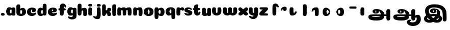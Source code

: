 SplineFontDB: 3.0
FontName: Coiny-Regular
FullName: Coiny
FamilyName: Coiny Regular
Weight: Regular
Copyright: Copyright (c) 2015, Marcelo Magalhaes
Version: 1.0
ItalicAngle: 0
UnderlinePosition: -100
UnderlineWidth: 50
Ascent: 760
Descent: 240
InvalidEm: 0
UFOAscent: 760
UFODescent: -240
LayerCount: 2
Layer: 0 0 "Back" 1
Layer: 1 0 "Fore" 0
PreferredKerning: 4
FSType: 0
OS2Version: 0
OS2_WeightWidthSlopeOnly: 0
OS2_UseTypoMetrics: 0
CreationTime: 1439303423
ModificationTime: 1439582703
PfmFamily: 16
TTFWeight: 400
TTFWidth: 5
LineGap: 90
VLineGap: 0
Panose: 2 0 5 3 0 0 0 0 0 0
OS2TypoAscent: 760
OS2TypoAOffset: 0
OS2TypoDescent: -240
OS2TypoDOffset: 0
OS2TypoLinegap: 90
OS2WinAscent: 765
OS2WinAOffset: 0
OS2WinDescent: 240
OS2WinDOffset: 0
HheadAscent: 765
HheadAOffset: 0
HheadDescent: -240
HheadDOffset: 0
OS2SubXSize: 650
OS2SubYSize: 700
OS2SubXOff: 0
OS2SubYOff: 140
OS2SupXSize: 650
OS2SupYSize: 700
OS2SupXOff: 0
OS2SupYOff: 480
OS2StrikeYSize: 49
OS2StrikeYPos: 258
OS2CapHeight: 0
OS2XHeight: 515
OS2Vendor: 'PfEd'
OS2CodePages: 00000001.00000000
OS2UnicodeRanges: 00000005.00000000.00000000.00000000
MarkAttachClasses: 1
DEI: 91125
LangName: 1033 "Copyright (c) 2015, Marcelo Magalhaes" "" "" "FontForge : Coiny : 10-8-2015" "" "Version 001.000"
Encoding: Original
UnicodeInterp: none
NameList: AGL For New Fonts
DisplaySize: -96
AntiAlias: 1
FitToEm: 1
WinInfo: 0 13 5
BeginPrivate: 5
BlueValues 14 [-4 0 515 515]
OtherBlues 11 [-240 -240]
StemSnapH 36 [79 117 122 134 147 162 170 178 711]
StemSnapV 35 [90 95 102 213 217 224 236 243 258]
BlueShift 1 0
EndPrivate
Grid
-1000 -6 m 0
 2000 -6 l 1024
-1000 -222 m 0
 2000 -222 l 1024
-1000 -118 m 0
 2000 -118 l 1024
578.999982744 1260 m 0
 578.999982744 -740 l 1024
-1000 342 m 0
 2000 342 l 1024
-1000 610.916625977 m 0
 2000 610.916625977 l 1024
  Named: "caps"
-1000 408.857818604 m 0
 2000 408.857818604 l 1024
  Named: "x"
EndSplineSet
BeginChars: 41 41

StartChar: space
Encoding: 0 32 0
GlifName: space
Width: 300
VWidth: 0
GlyphClass: 2
Flags: W
LayerCount: 2
Back
Fore
EndChar

StartChar: uni0B85
Encoding: 1 2949 1
GlifName: uni0B_85
Width: 1314
VWidth: 0
Flags: HW
HStem: -239 184.5<317.39 659.141> -234.131 569.62<1034.79 1164.46> 0 82<301.671 1014> 115.781 54.3457<461.63 510.192> 273.681 74.3193<467.324 505.788> 292 17.0498<441.109 598.701>
VStem: 329.332 126.989<172.286 286> 514.803 126.941<172.133 263.643> 728.514 182.64<-72 148.078> 1005.72 189.555<-200.425 0 81 306.652> 1005.72 8.27637<0 81>
LayerCount: 2
Back
SplineSet
1167 -262 m 1
 1026 -262 l 1
 1026 -90 l 1
 836 -90 l 1
 801.333007812 -148.666992188 750.5 -195 683.5 -229 c 128
 616.5 -263 537.666992188 -280 447 -280 c 0
 390.333007812 -280 340.166992188 -272.666992188 296.5 -258 c 128
 252.833007812 -243.333007812 219.166992188 -222.833007812 195.5 -196.5 c 128
 171.833007812 -170.166992188 160 -140.666992188 160 -108 c 0
 160 -68.6669921875 173.666992188 -37.5 201 -14.5 c 128
 228.333007812 8.5 269 20 323 20 c 2
 729 20 l 1
 733.666992188 39.3330078125 736 62 736 88 c 0
 736 144.666992188 721.5 190.5 692.5 225.5 c 128
 663.5 260.5 625.333007812 278.666992188 578 280 c 1
 600.666992188 257.333007812 612 228.666992188 612 194 c 0
 611.333007812 154 597.5 120.833007812 570.5 94.5 c 128
 543.5 68.1669921875 509.666992188 55 469 55 c 0
 425 55 388.666992188 68.3330078125 360 95 c 128
 331.333007812 121.666992188 317 155.333007812 317 196 c 0
 317 234 328 268.166992188 350 298.5 c 128
 372 328.833007812 402.5 352.5 441.5 369.5 c 128
 480.5 386.5 524.333007812 395 573 395 c 0
 631.666992188 395 684.666992188 381.666992188 732 355 c 128
 779.333007812 328.333007812 816.333007812 291.666992188 843 245 c 128
 869.666992188 198.333007812 883 146 883 88 c 0
 883 64.6669921875 881 42 877 20 c 1
 1026 20 l 1
 1026 377 l 1
 1167 377 l 1
 1167 -262 l 1
494.5 166 m 128
 501.5 173.333007812 505 182.333007812 505 193 c 256
 505 203.666992188 501.5 212.333007812 494.5 219 c 128
 487.5 225.666992188 478.666992188 229 468 229 c 0
 456.666992188 229 447.166992188 225.666992188 439.5 219 c 128
 431.833007812 212.333007812 428 203.666992188 428 193 c 0
 428 181.666992188 431.666992188 172.5 439 165.5 c 128
 446.333007812 158.5 455.666992188 155 467 155 c 256
 478.333007812 155 487.5 158.666992188 494.5 166 c 128
671 -90 m 1
 331 -90 l 2
 309.666992188 -90 299 -97.3330078125 299 -112 c 0
 299 -126 312.166992188 -138 338.5 -148 c 128
 364.833007812 -158 401 -163 447 -163 c 0
 546.333007812 -163 621 -138.666992188 671 -90 c 1
EndSplineSet
Fore
SplineSet
121.6171875 -58 m 260x8ba0
 121.6171875 46 202 82 331 82 c 4
 414.020957735 82 953.83488004 81.1947091261 1014 81 c 261
 1014 0 l 261
 298 0 l 260
 298 -32 317 -54.5 512 -54.5 c 260
 694.120117188 -54.5 728.513671875 2 728.513671875 68 c 260
 728.513671875 200 621.513671875 292 528 292 c 4xa7a0
 511.513671875 292 456.353515625 286 456.353515625 220 c 4
 328.75390625 220 l 4
 328.75390625 303.7578125 400 348 511 348 c 4
 703 348 911.153320312 239 911.153320312 50.25 c 260
 911.153320312 -146 824.335840278 -239 519 -239 c 260
 231 -239 121.6171875 -179.900390625 121.6171875 -58 c 260x8ba0
1195.27832031 -103.431640625 m 260x43c0
 1195.27832031 -200.333984375 1162.05371094 -234.130859375 1099.66210938 -234.130859375 c 260
 1037.27148438 -234.130859375 1005.72363281 -206.130859375 1005.72363281 -110.081054688 c 260
 1005.72363281 -16.7177734375 1003.78710938 157.813476562 1003.78710938 231.185546875 c 260
 1003.78710938 306.670898438 1045.69238281 335.489257812 1099.66210938 335.489257812 c 260
 1154.30957031 335.489257812 1195 323.473632812 1195 239 c 260
 1195 161.741210938 1195.27832031 3.5947265625 1195.27832031 -103.431640625 c 260x43c0
514.802734375 220 m 260
 514.802734375 245.184570312 506 273.680664062 486.486328125 273.680664062 c 260
 467.32397486 273.680664062 456.321289062 244.837890625 456.321289062 220 c 260
 456.321289062 195.192382812 465.96875 170.126953125 486.240234375 170.126953125 c 260x1b80
 506.619140625 170.126953125 514.802734375 194.852539062 514.802734375 220 c 260
486 115.78125 m 260
 399.284179688 115.78125 329.33203125 152.942382812 329.33203125 220 c 260
 329.33203125 275.250976562 396.215820312 309.049804688 486.001953125 309.049804688 c 260x1780
 575.888671875 309.049804688 641.744140625 275.250976562 641.744140625 220 c 260
 641.744140625 152.942382812 572.809570312 115.78125 486 115.78125 c 260
EndSplineSet
EndChar

StartChar: uni0B86
Encoding: 2 2950 2
GlifName: uni0B_86
Width: 1400
VWidth: 0
Flags: HW
HStem: -541 181<874.713 1085.52> -264 67<837.689 889.122> -239 184.5<215.39 557.141> -234.131 569.62<932.793 1062.46> -69.7568 133.757<1120.98 1260> 0 82<199.671 912> 115.781 54.3457<359.63 408.192> 273.681 74.3193<365.324 403.788> 292 17.0498<339.109 496.701>
VStem: 227.332 126.989<172.286 286> 412.803 126.941<172.133 263.643> 626.514 182.64<-72 148.078> 688 149<-396.5 -267.574> 903.724 8.27637<0 81> 903.724 189.555<-200.425 0 81 306.652> 1015.54 76.2334<-134.43 -79.5086> 1168.78 201.216<-265.789 -72.6312>
LayerCount: 2
Back
SplineSet
1193 0.599609375 m 128
 1219.40039062 -25.7998046875 1232.59960938 -60.8662109375 1232.59960938 -104.599609375 c 0
 1232.59960938 -151.533203125 1218.73339844 -193.666015625 1191 -231 c 128
 1163.26660156 -268.333984375 1124.86621094 -297.533203125 1075.79980469 -318.599609375 c 128
 1026.73339844 -339.666015625 971.533203125 -350.200195312 910.200195312 -350.200195312 c 0
 869.133789062 -350.200195312 833.133789062 -344.733398438 802.200195312 -333.799804688 c 128
 771.266601562 -322.866210938 747.532721291 -307.666424858 731 -288.200195312 c 128
 714.466796875 -268.733398438 706.200195312 -246.733398438 706.200195312 -222.200195312 c 0
 706.200195312 -190.200195312 717.799804688 -164.200195312 741 -144.200195312 c 128
 764.200195312 -124.200195312 796.06640625 -114.200195312 836.599609375 -114.200195312 c 2
 853.400390625 -114.200195312 l 1
 853.400390625 -187 l 1
 836.599609375 -187 l 2
 824.866210938 -187 815.134205305 -190.334467298 807.400390625 -197 c 128
 799.666015625 -203.666015625 795.799804688 -212.06640625 795.799804688 -222.200195312 c 0
 795.799804688 -236.599609375 806.733599344 -248.732953187 828.599609375 -258.599609375 c 128
 850.466796875 -268.466796875 877.666015625 -273.400390625 910.200195312 -273.400390625 c 0
 953.400390625 -273.400390625 992.199701868 -266.199016525 1026.59960938 -251.799804688 c 128
 1061 -237.400390625 1087.79933593 -217.400039055 1107 -191.799804688 c 128
 1126.20019531 -166.200195313 1135.79980469 -137.133789062 1135.79980469 -104.599609375 c 0
 1135.79980469 -85.400390625 1130.60067557 -69.3995243711 1120.20019531 -56.599609375 c 128
 1109.79980469 -43.7998046875 1095.79980469 -37.400390625 1078.20019531 -37.400390625 c 0
 1059 -37.400390625 1043.00048818 -43.6665141728 1030.20019531 -56.2001953125 c 128
 1017.40039062 -68.7333984375 1011 -83.7998046875 1011 -101.400390625 c 2
 1011 -149.400390625 l 1
 918.200195312 -149.400390625 l 1
 918.200195312 -7.7998046875 l 1
 763.799804688 -7.7998046875 l 1
 738.200195312 -56.8662109375 698.999600188 -95.1330204847 646.200195312 -122.599609375 c 128
 593.400390625 -150.06640625 530.733398438 -163.799804688 458.200195312 -163.799804688 c 0
 412.866210938 -163.799804688 372.200195312 -157.93359375 336.200195312 -146.200195312 c 128
 300.200195312 -134.466796875 272.066894495 -118.333502481 251.799804688 -97.7998046875 c 128
 231.533203125 -77.2666015625 221.400390625 -53.93359375 221.400390625 -27.7998046875 c 0
 221.400390625 1 231.665922694 23.6661310385 252.200195312 40.2001953125 c 128
 272.733398438 56.7333984375 304.866210938 65 348.599609375 65 c 2
 691 65 l 1
 696.333984375 87.93359375 699 109.799804688 699 130.599609375 c 0
 699 180.733398438 685.665533306 221.399978393 659 252.599609375 c 128
 632.333984375 283.799804688 596.599609375 299.400390625 551.799804688 299.400390625 c 1
 538.200195312 298.599609375 l 1
 552.599609375 289.533203125 563.93359375 278.06640625 572.200195312 264.200195312 c 128
 580.466796875 250.333984375 584.599609375 234.599609375 584.599609375 217 c 0
 584.599609375 183.93359375 573.666015625 156.866210938 551.799804688 135.799804688 c 128
 529.93359375 114.733398438 501.93359375 104.200195312 467.799804688 104.200195312 c 0
 433.133789062 104.200195312 404.600548489 114.60062071 382.200195312 135.400390625 c 128
 359.799804688 156.200195312 348.599609375 182.599609375 348.599609375 214.599609375 c 0
 348.599609375 245.533203125 357.266410392 273.266736628 374.599609375 297.799804688 c 128
 391.93359375 322.333984375 416.06604173 341.534016289 447 355.400390625 c 128
 477.93359375 369.266601562 512.866210938 376.200195312 551.799804688 376.200195312 c 0
 599.266601562 376.200195312 641.533625324 365.533936686 678.599609375 344.200195312 c 128
 715.666015625 322.866210938 744.600769806 293.533849657 765.400390625 256.200195312 c 128
 786.200195312 218.866210938 796.599609375 177 796.599609375 130.599609375 c 0
 796.599609375 109.266601562 794.466796875 87.400390625 790.200195312 65 c 1
 918.200195312 65 l 1
 918.200195312 361.799804688 l 1
 1011 361.799804688 l 1
 1011 20.2001953125 l 1
 1034.46679688 33.533203125 1060.33398438 40.2001953125 1088.59960938 40.2001953125 c 0
 1131.79980469 40.2001953125 1166.59912109 26.9995117052 1193 0.599609375 c 128
492.200195312 188.599609375 m 128
 498.866210938 195.266601562 502.200195312 203.93359375 502.200195312 214.599609375 c 0
 502.200195312 224.733398438 498.867167175 233.000996072 492.200195312 239.400390625 c 128
 485.533203125 245.799804688 477.133789062 249 467 249 c 0
 456.333984375 249 447.532716423 245.800331976 440.599609375 239.400390625 c 128
 433.666015625 233 430.200195312 224.733398438 430.200195312 214.599609375 c 256
 430.200195312 204.466796875 433.533710595 195.934081672 440.200195312 189 c 128
 446.866210938 182.06640625 455.533203125 178.599609375 466.200195312 178.599609375 c 256
 476.866210938 178.599609375 485.534179688 181.932617188 492.200195312 188.599609375 c 128
573.799804688 -66.2001953125 m 128
 607.133789062 -52.333984375 633.93359375 -32.8662109375 654.200195312 -7.7998046875 c 1
 344.599609375 -7.7998046875 l 2
 327 -7.7998046875 318.200195312 -14.466796875 318.200195312 -27.7998046875 c 0
 318.200195312 -44.333984375 331.134150865 -58.333168204 357 -69.7998046875 c 128
 382.866210938 -81.2666015625 416.599609375 -87 458.200195312 -87 c 0
 501.93359375 -87 540.466652818 -80.0660599459 573.799804688 -66.2001953125 c 128
EndSplineSet
Fore
SplineSet
1060 -316 m 0xc86980
 1130.89971249 -288.554950005 1168.78417969 -238 1168.78417969 -125 c 0
 1168.78417969 -93 1162 -69.7568359375 1135.34082031 -69.7568359375 c 256
 1110 -69.7568359375 1092.76953125 -87 1092.76953125 -125.4296875 c 257
 1016.53613281 -126.173828125 l 257
 1016.53613281 -75.4951171875 1026.97363281 -18.9052734375 1075.91015625 15.2353515625 c 256
 1127.60449219 51.2998046875 1164.73925781 64 1231 64 c 256
 1289 64 1370 12 1370 -168 c 256
 1370 -372 1212 -516 990 -516 c 256
 818 -516 688 -442 688 -315 c 0
 688 -236 754 -197 818 -197 c 0
 873 -197 905.288085938 -214 905.288085938 -237 c 0
 905.288085938 -261 888 -264 875 -264 c 0
 848 -264 837 -275 837 -292 c 0
 837 -316.501675551 890.834399822 -334.309250339 953.999997814 -334.309250339 c 3
 988.99164253 -334.309250339 1026.84683811 -328.833482024 1060 -316 c 0xc86980
EndSplineSet
Refer: 1 2949 N 1 0 0 1 -102 0 2
EndChar

StartChar: uni0B87
Encoding: 3 2951 3
GlifName: uni0B_87
Width: 1347
VWidth: 0
Flags: HW
LayerCount: 2
Back
SplineSet
1232.49121094 -169.30078125 m 260x43c0
 1232.49121094 -266.203125 1199.26660156 -300 1136.875 -300 c 260
 1074.484375 -300 1042.93652344 -272 1042.93652344 -175.950195312 c 260
 1042.93652344 -82.5869140625 1041 -11.67578125 1041 61.6962890625 c 260
 1041 137.181640625 1082.90527344 166 1136.875 166 c 260
 1191.52246094 166 1232.21289062 153.984375 1232.21289062 69.5107421875 c 260
 1232.21289062 -7.748046875 1232.49121094 -62.2744140625 1232.49121094 -169.30078125 c 260x43c0
605.672851562 220.28515625 m 260
 605.672851562 241.692382812 598.190429688 265.9140625 581.603515625 265.9140625 c 260
 565.315429688 265.9140625 555.962890625 241.397460938 555.962890625 220.28515625 c 260
 555.962890625 199.19921875 564.1640625 177.893554688 581.39453125 177.893554688 c 260x1b80
 598.716796875 177.893554688 605.672851562 198.91015625 605.672851562 220.28515625 c 260
581.255859375 115.78125 m 260
 494.540039062 115.78125 424.587890625 152.942382812 424.587890625 220 c 260
 424.587890625 275.250976562 491.471679688 309.049804688 581.2578125 309.049804688 c 260x1780
 671.14453125 309.049804688 737 275.250976562 737 220 c 260
 737 152.942382812 668.065429688 115.78125 581.255859375 115.78125 c 260
757.255859375 -363 m 4
 451.512542816 -363 155.013264789 -11.8408225294 177 252 c 4
 192 432 326 558 648 558 c 4
 900 558 1039.99965001 482.142252854 1134 381 c 4
 1235.83691406 271.42578125 1232 60 1232 60 c 5
 1041 60 l 5
 1041 270 933 397.857421875 612 397.857421875 c 4
 453.96875 397.857421875 366 342 362 234 c 4
 357.035475138 99.9578287162 518.017779219 -120.56888976 656 -204 c 4
 742 -256 831 -222 843 -162 c 4
 862.055586704 -66.7220664824 701 -34 580.255859375 -34 c 4
 454 -34 279 -68 279 -150 c 4
 279 -201 405.974389106 -273.302617853 522 -192 c 4
 659 -96 768 56 776 166 c 260
 782.092998445 249.778728625 734 292 665 292 c 4xa7a0
 605 292 551.609375 286 551.609375 220 c 4
 424.009765625 220 l 4
 424.009765625 303.7578125 495.255859375 348 606.255859375 348 c 4
 798.255859375 348 917 262 917 126 c 260
 917 -30 709.757139902 -363 399 -363 c 4
 159 -363 96.9814453125 -208.651367188 134 -105 c 4
 179 21 386.000001295 72.5613606786 579 72.78125 c 4
 771 73 968.22265625 24.9658203125 1000 -105 c 4
 1044.74414062 -288 888 -363 757.255859375 -363 c 4
EndSplineSet
Fore
SplineSet
1232.21289062 57 m 0
 1232.21289062 -31 1232.49121094 -62.2744140625 1232.49121094 -169.30078125 c 256x43c0
 1232.49121094 -266.203125 1199.26660156 -300 1136.875 -300 c 256
 1074.484375 -300 1042.93652344 -272 1042.93652344 -175.950195312 c 256
 1042.93652344 -82.5869140625 1041 -13.3720703125 1041 60 c 256
 1041 270 933 397.857421875 612 397.857421875 c 0
 453.96875 397.857421875 362 342 362 234 c 0
 362 92 518.017779219 -120.56888976 656 -204 c 0
 683.99464972 -220.926997505 713.684703254 -227.526879263 740.99999793 -227.526879263 c 3
 797.597713976 -227.526879263 844 -194.270453676 844 -153 c 0
 844 -66 701 -34 580.255859375 -34 c 0
 454 -34 279 -68 279 -150 c 0
 279 -184.246264023 336.25351846 -228.596398764 408.999997162 -228.596398764 c 3
 444.588559366 -228.596398764 483.885049971 -218.708286152 522 -192 c 0
 659 -96 776 66 776 178 c 256
 776 255 734 292 665 292 c 0xa7a0
 605 292 551.609375 286 551.609375 220 c 0
 424.009765625 220 l 0
 424.009765625 303.7578125 495.255859375 348 606.255859375 348 c 0
 798.255859375 348 917 262 917 126 c 256
 917 -30 709.757139902 -363 399 -363 c 0
 201.016776888 -363 124.087400192 -257.96426378 124.087400192 -163.000002486 c 3
 124.087400192 -142.846314126 127.519165196 -123.146234872 134 -105 c 0
 179 21 385.999876032 72.78125 579 72.78125 c 0
 772 72.78125 968.22265625 24.9658203125 1000 -105 c 0
 1005.43833705 -127.242368871 1007.79389233 -147.889286068 1007.79389233 -167.000003698 c 3
 1007.79389233 -305.123497343 872.108965008 -363 757.255859375 -363 c 0
 467 -363 177 -41.7548828125 177 223 c 0
 177 428 326 558 648 558 c 0
 1062 558 1232.21289062 358 1232.21289062 57 c 0
605.672851562 220.28515625 m 256
 605.672851562 241.692382812 598.190429688 265.9140625 581.603515625 265.9140625 c 256
 565.315429688 265.9140625 555.962890625 241.397460938 555.962890625 220.28515625 c 256
 555.962890625 199.19921875 564.1640625 177.893554688 581.39453125 177.893554688 c 256x1b80
 598.716796875 177.893554688 605.672851562 198.91015625 605.672851562 220.28515625 c 256
581.255859375 115.78125 m 256
 494.540039062 115.78125 424.587890625 152.942382812 424.587890625 220 c 256
 424.587890625 275.250976562 491.471679688 309.049804688 581.2578125 309.049804688 c 256x1780
 671.14453125 309.049804688 737 275.250976562 737 220 c 256
 737 152.942382812 668.065429688 115.78125 581.255859375 115.78125 c 256
EndSplineSet
EndChar

StartChar: period
Encoding: 4 46 4
GlifName: period
Width: 275
VWidth: 0
Flags: HW
LayerCount: 2
Back
Fore
SplineSet
40.8349609375 60.1591796875 m 260xc0
 40.8349609375 10.4306640625 86.775390625 -6 135 -6 c 260
 192.237304688 -6 230 7.8671875 230 60.1591796875 c 260
 230 105.043945312 197.739257812 126.159179688 135 126.159179688 c 260
 73.1142578125 126.159179688 40.8349609375 97.673828125 40.8349609375 60.1591796875 c 260xc0
EndSplineSet
EndChar

StartChar: a
Encoding: 5 97 5
GlifName: a
Width: 509
VWidth: 0
GlyphClass: 2
Flags: W
HStem: -3.30566 107.383<142.615 290.904>
VStem: 27.586 188.501<119.563 285.758> 291.921 189.078<18.2115 374.991> 323.287 81.5996<123.044 283.751>
LayerCount: 2
Back
Fore
Refer: 38 137 S 1 0 0 1 -49.4697 -3 2
Refer: 31 305 S 1 0 0 1 209.73 -3 2
PickledDataWithLists: "(dp1
S'com.fontlab.hintData'
p2
(dp3
S'vhints'
p4
(lp5
(dp6
S'position'
p7
I30
sS'width'
p8
I236
sa(dp9
g7
I383
sg8
I236
sa(dp10
g7
I400
sg8
I102
sasS'hhints'
p11
(lp12
(dp13
g7
I-4
sg8
I134
sa(dp14
g7
I380
sg8
I135
sass."
EndChar

StartChar: b
Encoding: 6 98 6
GlifName: b
Width: 526
VWidth: 0
GlyphClass: 2
Flags: W
HStem: -0.397461 107.2<225.958 293.88> 307.147 107.654<253.459 388.697>
VStem: 30.8457 189.564<114.583 301.133 372.358 559.522> 313.5 188.5<122.557 288.442>
LayerCount: 2
Back
Fore
SplineSet
220.41015625 136.545898438 m 5
 229.703125 118.787109375 243.897460938 106.802734375 263.900390625 106.802734375 c 4
 297.557617188 106.802734375 313.5 158.317382812 313.5 204.40234375 c 4
 313.5 253.857421875 294.799804688 307.147460938 263.252929688 307.147460938 c 4
 243.720703125 307.147460938 229.577148438 294.036132812 220.26953125 274.923828125 c 5
 220.26953125 247.602539062 220.41015625 186.802734375 220.41015625 136.545898438 c 5
219.4921875 372.358398438 m 5
 254.081054688 398.040039062 296.380859375 414.801757812 343.393554688 414.801757812 c 5
 434 414.801757812 502 335.603515625 502 204.40234375 c 4
 502 74.443359375 392.400390625 -0.3974609375 244.400390625 -0.3974609375 c 4
 117.200195312 -0.3974609375 30.845703125 57.5166015625 30.845703125 166.001953125 c 4
 30.845703125 262.053710938 28.9091796875 408.6328125 28.9091796875 484.118164062 c 4
 28.9091796875 559.603515625 70.1376953125 588.421875 124.784179688 588.421875 c 4
 179.883789062 588.421875 211.194335938 576.262695312 216.122070312 491.932617188 c 4
 217.827148438 462.741210938 218.865234375 420.013671875 219.4921875 372.358398438 c 5
EndSplineSet
PickledDataWithLists: "(dp1
S'com.fontlab.hintData'
p2
(dp3
S'vhints'
p4
(lp5
(dp6
S'position'
p7
I42
sS'width'
p8
I217
sa(dp9
g7
I154
sg8
I102
sa(dp10
g7
I390
sg8
I236
sasS'hhints'
p11
(lp12
(dp13
g7
I-4
sg8
I134
sa(dp14
g7
I0
sg8
I711
sa(dp15
g7
I380
sg8
I135
sass."
EndChar

StartChar: c
Encoding: 7 99 7
GlifName: c
Width: 495
VWidth: 0
GlyphClass: 2
Flags: W
HStem: -0.306641 136.183<241.987 371.232> 321.246 93.8301<233.938 282.849>
VStem: 24.5156 188.901<163.559 298.856>
LayerCount: 2
Back
Fore
SplineSet
270.599609375 241.35546875 m 260
 270.599609375 263.755859375 283.889648438 283.158203125 283.889648438 296.412109375 c 260
 283.889648438 311.276367188 278.934570312 321.24609375 261.333984375 321.24609375 c 260
 232.051757812 321.24609375 213.416992188 271.392578125 213.416992188 223.875976562 c 256
 213.416992188 172.276367188 247.739257812 135.875976562 302.599609375 135.875976562 c 256
 329.826171875 135.875976562 357.799804688 139.076171875 379.734375 145.516601562 c 256
 407.443359375 153.65234375 418.393554688 168.60546875 433.458984375 168.60546875 c 256
 461.400390625 168.60546875 475 152.67578125 475 135.875976562 c 256
 475 97.076171875 402.063476562 -0.306640625 268.8515625 -0.306640625 c 256
 132.056640625 -0.306640625 24.515625 73.4765625 24.515625 204.525390625 c 256
 24.515625 335.876953125 127.3359375 415.076171875 268.8515625 415.076171875 c 260
 410.783203125 415.076171875 465.469726562 363.4765625 465.469726562 291.076171875 c 260
 465.469726562 253.618164062 436.8515625 189.3828125 338.599609375 189.3828125 c 260
 301.44921875 189.3828125 270.599609375 193.975585938 270.599609375 241.35546875 c 260
EndSplineSet
PickledDataWithLists: "(dp1
S'com.fontlab.hintData'
p2
(dp3
S'vhints'
p4
(lp5
(dp6
S'position'
p7
I31
sS'width'
p8
I236
sasS'hhints'
p9
(lp10
(dp11
g7
I-4
sg8
I170
sa(dp12
g7
I398
sg8
I117
sass."
EndChar

StartChar: d
Encoding: 8 100 8
GlifName: d
Width: 520
VWidth: 0
GlyphClass: 2
Flags: W
HStem: -0.305664 107.383<145.499 293.788> 1.20312 585.62<324.515 454.185>
VStem: 30.47 188.501<122.563 288.758> 295.445 189.555<34.9093 557.986> 326.171 81.5996<126.044 286.751>
LayerCount: 2
Back
Fore
Refer: 36 133 S 1 0 0 1 213.414 2 2
Refer: 38 137 N 1 0 0 1 -46.5857 0 2
PickledDataWithLists: "(dp1
S'com.fontlab.hintData'
p2
(dp3
S'vhints'
p4
(lp5
(dp6
S'position'
p7
I30
sS'width'
p8
I236
sa(dp9
g7
I391
sg8
I217
sa(dp10
g7
I400
sg8
I102
sasS'hhints'
p11
(lp12
(dp13
g7
I-4
sg8
I134
sa(dp14
g7
I0
sg8
I711
sa(dp15
g7
I380
sg8
I135
sass."
EndChar

StartChar: e
Encoding: 9 101 9
GlifName: e
Width: 495
VWidth: 0
GlyphClass: 2
Flags: W
HStem: -0.305664 136.183<242.623 371.233> 189.478 64.2656<121.897 282.119> 321.247 93.8301<233.928 282.85>
VStem: 283.89 181.581<254.316 320.771>
LayerCount: 2
Back
Fore
SplineSet
268.852539062 -0.3056640625 m 260
 132.056640625 -0.3056640625 24.515625 73.4775390625 24.515625 204.526367188 c 260
 24.515625 335.877929688 127.336914062 415.077148438 268.852539062 415.077148438 c 260
 410.783203125 415.077148438 465.470703125 363.477539062 465.470703125 291.077148438 c 260
 465.470703125 242.732421875 428.193359375 190.26953125 336.599609375 189.477539062 c 262
 89.400390625 187.477539062 l 261
 121.799804688 251.077148438 l 261
 121.799804688 251.077148438 256.221679688 253.743164062 264.956054688 253.743164062 c 260
 271.982421875 253.743164062 276.029296875 257.400390625 279.072265625 264.90625 c 260
 282.116210938 272.411132812 283.889648438 283.159179688 283.889648438 296.413085938 c 260
 283.889648438 311.27734375 278.935546875 321.247070312 261.334960938 321.247070312 c 260
 238.452148438 321.247070312 213.41796875 281.477539062 213.41796875 229.477539062 c 260
 213.41796875 175.876953125 243.251953125 135.876953125 302.599609375 135.876953125 c 260
 329.826171875 135.876953125 357.799804688 139.077148438 379.735351562 145.517578125 c 260
 407.443359375 153.653320312 418.393554688 168.606445312 433.458984375 168.606445312 c 260
 461.400390625 168.606445312 475 152.676757812 475 135.876953125 c 260
 475 97.0771484375 402.063476562 -0.3056640625 268.852539062 -0.3056640625 c 260
EndSplineSet
PickledDataWithLists: "(dp1
S'com.fontlab.hintData'
p2
(dp3
S'vhints'
p4
(lp5
(dp6
S'position'
p7
I372
sS'width'
p8
I227
sasS'hhints'
p9
(lp10
(dp11
g7
I-4
sg8
I170
sa(dp12
g7
I230
sg8
I80
sa(dp13
g7
I398
sg8
I117
sass."
EndChar

StartChar: f
Encoding: 10 102 10
GlifName: f
Width: 440
VWidth: 0
GlyphClass: 2
Flags: HW
HStem: 300.188 110.652<43.2253 117.465 296.009 376.836> 536.801 75.0625<244.13 295.776>
VStem: 109.464 189.555<31.6723 130.698 324.598 382.222> 110.338 124.482<406.744 527.525> 297.221 133.594<464.785 536.419>
LayerCount: 2
Back
Fore
Refer: 33 130 N 1 0 0 1 -104 0 2
Refer: 40 139 S 1 0 0 1 5.533 -84.0824 2
PickledDataWithLists: "(dp1
S'com.fontlab.hintData'
p2
(dp3
S'vhints'
p4
(lp5
(dp6
S'position'
p7
I164
sS'width'
p8
I225
sa(dp9
g7
I175
sg8
I237
sasS'hhints'
p10
(lp11
(dp12
g7
I333
sg8
I178
sa(dp13
g7
I618
sg8
I147
sass."
EndChar

StartChar: g
Encoding: 11 103 11
GlifName: g
Width: 512
VWidth: 0
GlyphClass: 2
Flags: W
HStem: -175.706 120.184<150.618 276.78> -3.30566 107.383<140.716 289.005>
VStem: 25.6873 188.501<119.563 285.758> 293.098 188.902<-37.8567 378.373> 321.388 81.5996<123.044 283.751>
LayerCount: 2
Back
Fore
SplineSet
293.09765625 32.4775390625 m 260xf0
 293.09765625 101.668945312 294.225585938 252.477539062 294.225585938 311.288085938 c 260
 294.225585938 370.099609375 326.6796875 409.8984375 381.322265625 409.248046875 c 260
 435.965820312 408.59765625 479.504882812 392.388671875 479.504882812 313.833007812 c 260
 479.504882812 235.27734375 482 83.3544921875 482 13.1259765625 c 260
 482 -117.922851562 398.458984375 -175.706054688 261.663085938 -175.706054688 c 260
 128.452148438 -175.706054688 55.515625 -94.3232421875 55.515625 -55.5224609375 c 260
 55.515625 -38.72265625 69.1162109375 -22.79296875 97.056640625 -22.79296875 c 260
 112.12109375 -22.79296875 123.073242188 -37.74609375 150.780273438 -45.8818359375 c 260
 172.715820312 -52.3232421875 200.689453125 -55.5224609375 227.916015625 -55.5224609375 c 260
 282.776367188 -55.5224609375 293.09765625 -19.123046875 293.09765625 32.4775390625 c 260xf0
EndSplineSet
Refer: 38 137 N 1 0 0 1 -51.3684 -3 2
PickledDataWithLists: "(dp1
S'com.fontlab.hintData'
p2
(dp3
S'vhints'
p4
(lp5
(dp6
S'position'
p7
I235
sS'width'
p8
I236
sa(dp9
g7
I587
sg8
I236
sa(dp10
g7
I605
sg8
I102
sasS'hhints'
p11
(lp12
(dp13
g7
I-240
sg8
I170
sa(dp14
g7
I-4
sg8
I134
sa(dp15
g7
I380
sg8
I135
sass."
EndChar

StartChar: h
Encoding: 12 104 12
GlifName: h
Width: 523
VWidth: 0
GlyphClass: 2
Flags: W
HStem: -3.5 21G<365.464 439.803> -0.186607 589.825<64.0055 193.675> 274.742 133.757<258.291 422.06>
VStem: 34.9357 189.555<33.7615 560.594> 148.726 76.2334<210.069 267.039> 307.622 189.707<29.6556 266.794>
LayerCount: 2
Back
Fore
Refer: 37 135 N 1 0 0 1 -40.0955 -3 2
Refer: 36 133 S 1 0 0 1.00718 -47.0955 0.61599 2
PickledDataWithLists: "(dp1
S'com.fontlab.hintData'
p2
(dp3
S'vhints'
p4
(lp5
(dp6
S'position'
p7
I65
sS'width'
p8
I217
sa(dp9
g7
I200
sg8
I95
sa(dp10
g7
I399
sg8
I233
sasS'hhints'
p11
(lp12
(dp13
g7
I0
sg8
I21
sa(dp14
g7
I0
sg8
I711
sa(dp15
g7
I495
sg8
I20
sass."
EndChar

StartChar: i
Encoding: 13 105 13
GlifName: i
Width: 252
VWidth: 0
GlyphClass: 2
Flags: HW
HStem: 457.204 132.159<39.0888 201.031>
VStem: 17.835 207.165<481.024 567.663> 30.4362 189.078<18.2115 374.991>
LayerCount: 2
Back
Fore
SplineSet
25.8349609375 525 m 260xc0
 25.8349609375 475.271484375 73.775390625 458.840820312 122 458.840820312 c 260
 179.237304688 458.840820312 225 472.708007812 225 525 c 260
 225 569.884765625 184.739257812 591 122 591 c 260
 60.1142578125 591 25.8349609375 562.514648438 25.8349609375 525 c 260xc0
EndSplineSet
Refer: 31 305 N 1 0 0 1 -51.7552 -3 2
PickledDataWithLists: "(dp1
S'com.fontlab.hintData'
p2
(dp3
S'vhints'
p4
(lp5
(dp6
S'position'
p7
I47
sS'width'
p8
I259
sa(dp9
g7
I59
sg8
I236
sasS'hhints'
p10
(lp11
(dp12
g7
I546
sg8
I165
sass."
EndChar

StartChar: j
Encoding: 14 106 14
GlifName: j
Width: 422
VWidth: 0
Flags: HW
HStem: -177.955 129.823<106.093 289.477> 436.084 132.159<209.089 371.031>
VStem: 187.835 207.165<459.904 546.543> 199.015 189.586<-29.4985 35.0283 303.101 374.148>
LayerCount: 2
Back
Fore
SplineSet
194.834960938 501.159179688 m 260xc0
 194.834960938 451.430664062 242.775390625 435 291 435 c 260
 348.237304688 435 394 448.8671875 394 501.159179688 c 260
 394 546.043945312 353.739257812 567.159179688 291 567.159179688 c 260
 229.114257812 567.159179688 194.834960938 538.673828125 194.834960938 501.159179688 c 260xc0
387 316.62890625 m 256
 387 366.228515625 350.447265625 407.403320312 295.799804688 407.403320312 c 256
 241.400390625 407.403320312 199.924804688 378.584960938 199.924804688 303.100585938 c 256
 199.924804688 189.532226562 199.014648438 131.766601562 199.014648438 35.0283203125 c 256
 199.014648438 -32.9716796875 163.014648438 -48.1318359375 120.697265625 -48.1318359375 c 256
 91.8193359375 -48.1318359375 74.0380859375 -25.0419921875 58.97265625 -25.0419921875 c 256
 31.03125 -25.0419921875 25.431640625 -40.9716796875 25.431640625 -57.7724609375 c 256
 25.431640625 -96.572265625 98.3681640625 -177.955078125 231.580078125 -177.955078125 c 256
 347.374023438 -177.955078125 388.600585938 -97.6201171875 388.600585938 33.4287109375 c 256xd0
 387 316.62890625 l 256
EndSplineSet
EndChar

StartChar: k
Encoding: 15 107 15
GlifName: k
Width: 497
VWidth: 0
Flags: W
HStem: -0.798828 585.621<62.5841 182.17> -0.797852 204.8<366.81 433.678> 122.402 161.6<223.949 283.379>
VStem: 32.457 186.054<38.4625 122.402 304.942 553.684> 285.604 185.396<17.4996 120.866 287.068 389.018>
LayerCount: 2
Back
SplineSet
256.139648438 309 m 1049
249.749023438 154 m 1,1,-1
 216.546875 154 l 256,0,1
 216.546875 87 175.016601562 -0.0009765625 97.02734375 -0.0009765625 c 256,2,3
 19.0380859375 -0.0009765625 -20.396484375 34.9990234375 -20.396484375 155.061523438 c 256,4,5
 -20.396484375 275.125976562 -22.8173828125 507.288085938 -22.8173828125 601.64453125 c 256,6,7
 -22.8173828125 696.000976562 24.0283203125 732.024414062 97.02734375 732.024414062 c 1,30,31
 191.028320312 732.024414062 209.749023438 672 209.749023438 531 c 0,32,33
 209.749023438 479.1171875 206.432617188 422.180664062 200.416015625 380.1953125 c 1,34,35
 205.383789062 364.341796875 217.951171875 356 249.749023438 356 c 0,0,1
 308.061523438 356 293.616210938 387 293.616210938 414.290039062 c 0,4,5
 293.616210938 479 322.60546875 511 411.010742188 511 c 0,6,7
 503.93359375 511 525.361328125 489.313476562 525.361328125 379 c 0,8,9
 525.361328125 262 386.130859375 202 256.139648438 202 c 1024,10,11
249.749023438 154 m 1049
256.139648438 309 m 0,10,11
 386.130859375 309 525.361328125 249 525.361328125 132 c 0,8,9
 525.361328125 21.6865234375 503.93359375 0 411.010742188 0 c 0,6,7
 322.60546875 0 293.616210938 32 293.616210938 96.7099609375 c 0,4,5
 293.616210938 124 308.061523438 154 249.749023438 154 c 1024,0,1
EndSplineSet
Fore
SplineSet
255.534179688 122.40234375 m 4x38
 223.94921875 122.40234375 l 260x38
 223.94921875 68.802734375 190.724609375 -0.798828125 128.333007812 -0.798828125 c 260
 65.94140625 -0.798828125 34.39453125 27.201171875 34.39453125 123.251953125 c 260
 34.39453125 219.302734375 32.45703125 405.033203125 32.45703125 480.517578125 c 260
 32.45703125 558.40234375 69.93359375 581.720703125 128.333007812 584.822265625 c 5x98
 203.534179688 584.822265625 218.510742188 536.802734375 218.510742188 424.001953125 c 4
 218.510742188 382.49609375 215.857421875 336.947265625 211.043945312 303.358398438 c 5
 215.018554688 290.67578125 225.072265625 284.001953125 250.510742188 284.001953125 c 4x38
 277.133789062 284.001953125 285.604492188 292.802734375 285.604492188 330.634765625 c 4
 285.604492188 382.40234375 308.795898438 408.001953125 379.51953125 408.001953125 c 4
 453.858398438 408.001953125 471 384.001953125 471 317.602539062 c 4
 471 239.202148438 413.133789062 204.001953125 366.734375 204.001953125 c 5
 413.133789062 204.001953125 471 176.802734375 471 104.802734375 c 4
 471 16.5517578125 453.858398438 -0.7978515625 379.51953125 -0.7978515625 c 4x58
 308.795898438 -0.7978515625 285.604492188 24.802734375 285.604492188 76.5703125 c 4
 285.604492188 116.001953125 277.357421875 122.40234375 255.534179688 122.40234375 c 4x38
EndSplineSet
EndChar

StartChar: l
Encoding: 16 108 16
GlifName: l
Width: 252
VWidth: 0
GlyphClass: 2
Flags: W
HStem: -0.796875 585.62<61.5151 191.185>
VStem: 32.4453 189.555<32.9093 555.986>
LayerCount: 2
Back
Fore
Refer: 36 133 S 1 0 0 1 -49.5859 0 2
PickledDataWithLists: "(dp1
S'com.fontlab.hintData'
p2
(dp3
S'vhints'
p4
(lp5
(dp6
S'position'
p7
I65
sS'width'
p8
I217
sasS'hhints'
p9
(lp10
(dp11
g7
I0
sg8
I711
sass."
EndChar

StartChar: m
Encoding: 17 109 17
GlifName: m
Width: 765
VWidth: 0
GlyphClass: 2
Flags: W
HStem: 0.49707 21G<347.067 415.15 600.135 674.474> 278.739 133.757<248.082 397.916 498.63 656.731>
VStem: 30.4313 189.078<18.2115 374.991> 143.396 76.2334<214.066 273.597> 294.294 173.706<30.8231 268.711> 391.396 76.2334<214.066 251.882> 542.294 189.706<33.6527 270.791>
LayerCount: 2
Back
Fore
SplineSet
293.24609375 229.748046875 m 260xda
 293.24609375 268.7109375 276.799804688 278.739257812 255.201171875 278.739257812 c 260
 233.770507812 278.739257812 219.629882812 251.881835938 219.629882812 214.06640625 c 261
 143.396484375 213.323242188 l 261
 143.396484375 264.000976562 156.45703125 327.374023438 203.770507812 363.731445312 c 260
 250.658203125 399.795898438 299.760742188 412.49609375 359.861328125 412.49609375 c 260
 435.970703125 412.49609375 468 356.497070312 468 207.697265625 c 260
 468 33.296875 452.701171875 0.4970703125 377.599609375 0.4970703125 c 260
 316.534179688 0.4970703125 294.293945312 26.0966796875 294.293945312 72.30859375 c 260
 294.293945312 129.631835938 293.24609375 189.975585938 293.24609375 229.748046875 c 260xda
541.24609375 229.748046875 m 260
 541.24609375 268.7109375 524.799804688 278.739257812 503.201171875 278.739257812 c 260
 481.770507812 278.739257812 467.629882812 251.881835938 467.629882812 214.06640625 c 261
 391.396484375 213.323242188 l 261xc6
 391.396484375 264.000976562 404.45703125 327.374023438 451.770507812 363.731445312 c 260
 501.061523438 399.795898438 552.680664062 412.49609375 615.861328125 412.49609375 c 260
 697.600585938 412.49609375 732 356.497070312 732 207.697265625 c 260
 732 33.296875 715.34765625 0.4970703125 633.599609375 0.4970703125 c 260
 566.669921875 0.4970703125 542.293945312 26.0966796875 542.293945312 72.30859375 c 260
 542.293945312 129.631835938 541.24609375 189.975585938 541.24609375 229.748046875 c 260
EndSplineSet
Refer: 31 305 S 1 0 0 1 -51.7601 -3 2
PickledDataWithLists: "(dp1
S'com.fontlab.hintData'
p2
(dp3
S'vhints'
p4
(lp5
(dp6
S'position'
p7
I327
sS'width'
p8
I236
sa(dp9
g7
I466
sg8
I95
sa(dp10
g7
I654
sg8
I233
sa(dp11
g7
I790
sg8
I95
sa(dp12
g7
I978
sg8
I233
sasS'hhints'
p13
(lp14
(dp15
g7
I0
sg8
I21
sa(dp16
g7
I495
sg8
I20
sass."
EndChar

StartChar: n
Encoding: 18 110 18
GlifName: n
Width: 521
VWidth: 0
GlyphClass: 2
Flags: W
HStem: -3.5 21G<360.135 434.474> 274.742 133.757<252.962 416.731>
VStem: 32.1668 189.078<18.2115 374.991> 143.397 76.2334<210.069 267.039> 302.293 189.707<29.6556 266.794>
LayerCount: 2
Back
Fore
Refer: 37 135 S 1 0 0 1 -45.4245 -3 2
Refer: 31 305 N 1 0 0 1 -50.0246 -3 2
PickledDataWithLists: "(dp1
S'com.fontlab.hintData'
p2
(dp3
S'vhints'
p4
(lp5
(dp6
S'position'
p7
I15
sS'width'
p8
I236
sa(dp9
g7
I154
sg8
I95
sa(dp10
g7
I353
sg8
I233
sasS'hhints'
p11
(lp12
(dp13
g7
I0
sg8
I21
sa(dp14
g7
I495
sg8
I20
sass."
EndChar

StartChar: o
Encoding: 19 111 19
GlifName: o
Width: 531
VWidth: 0
GlyphClass: 2
Flags: W
HStem: -4.90527 99.3828<239.876 293.48> 320.423 101.254<241.126 292.187>
VStem: 25 194.485<110.841 301.327> 312.285 194.399<110.036 302.079>
LayerCount: 2
Back
Refer: 31 305 N 1 0 0 1 -39.4563 0 2
Refer: 31 305 N 1 0 0 1 -39.4563 0 2
Refer: 31 305 N 1 0 0 1 -39.4563 0 2
Fore
SplineSet
312.28515625 206.41796875 m 260
 312.28515625 261.052734375 298.032226562 320.213867188 267.51953125 320.422851562 c 260
 237.005859375 320.629882812 219.485351562 260.358398438 219.485351562 206.475585938 c 260
 219.485351562 152.6171875 234.833984375 94.4775390625 267.083984375 94.4775390625 c 260
 299.333984375 94.4775390625 312.28515625 151.809570312 312.28515625 206.41796875 c 260
266.658203125 -4.9052734375 m 260
 132.901367188 -4.9052734375 25 70.60546875 25 204.876953125 c 260
 25 340.068359375 128.16796875 421.676757812 266.663085938 421.676757812 c 260
 405.19140625 421.676757812 506.684570312 340.068359375 506.684570312 204.876953125 c 260
 506.684570312 70.60546875 400.447265625 -4.9052734375 266.658203125 -4.9052734375 c 260
EndSplineSet
PickledDataWithLists: "(dp1
S'com.fontlab.hintData'
p2
(dp3
S'vhints'
p4
(lp5
(dp6
S'position'
p7
I-7
sS'width'
p8
I243
sa(dp9
g7
I333
sg8
I243
sasS'hhints'
p10
(lp11
(dp12
g7
I-4
sg8
I124
sa(dp13
g7
I495
sg8
I20
sass."
EndChar

StartChar: p
Encoding: 20 112 20
GlifName: p
Width: 550
VWidth: 0
Flags: W
HStem: -177.597 585.62<62.9441 192.614> -0.304688 107.383<259.681 407.971>
VStem: 33.8743 189.555<-143.891 379.186> 145.699 81.6006<126.044 286.809> 334.499 188.5<122.564 288.716>
LayerCount: 2
Back
Fore
Refer: 39 138 S 1 0 0 1 68.643 0 2
Refer: 36 133 N 1 0 0 1 -48.1569 -176.8 2
EndChar

StartChar: q
Encoding: 21 113 21
GlifName: q
Width: 531
VWidth: 0
Flags: W
HStem: -2.77176 107.654<138.212 273.45> 305.227 107.2<233.029 300.951>
VStem: 24.909 188.5<123.588 289.473> 306.499 189.564<-147.492 39.6716 110.897 297.447>
LayerCount: 2
Back
Fore
Refer: 6 98 S -1 0 -0 -1 526.909 412.03 2
EndChar

StartChar: r
Encoding: 22 114 22
GlifName: r
Width: 410
VWidth: 0
GlyphClass: 2
Flags: HW
VStem: 31.5792 189.078<21.2115 377.991> 144.825 75.2002<219.748 280.596>
LayerCount: 2
Back
SplineSet
302.086914062 225.75 m 256
 302.086914062 264.713867188 285.641601562 274.7421875 264.04296875 274.7421875 c 256
 237.791015625 274.7421875 220.471679688 247.883789062 220.471679688 210.069335938 c 257
 144.23828125 209.325195312 l 257
 144.23828125 260.00390625 157.298828125 323.377929688 204.612304688 359.734375 c 256
 256.306640625 395.798828125 310.44140625 408.499023438 376.702148438 408.499023438 c 256
 458.442382812 408.499023438 492.841796875 352.5 492.841796875 203.700195312 c 256
 492.841796875 29.2998046875 476.189453125 -3.5 394.44140625 -3.5 c 256
 327.51171875 -3.5 303.134765625 22.099609375 303.134765625 68.3115234375 c 256
 303.134765625 125.634765625 302.086914062 185.979492188 302.086914062 225.75 c 256
886.841796875 314.890625 m 260x40
 886.841796875 240.490234375 857.2421875 220.490234375 806.041992188 220.490234375 c 260
 750.041992188 220.490234375 736.793945312 282.091796875 710.890625 282.091796875 c 260
 684.986328125 282.091796875 681.927734375 262.66015625 682.666015625 219.748046875 c 261
 607.465820312 219.291992188 l 261
 607.465820312 270.962890625 628.963867188 327.899414062 668.368164062 362.283203125 c 260
 708.490234375 397.291015625 728.442382812 412.090820312 790.069335938 412.435546875 c 260
 855.934570312 412.803710938 886.841796875 379.690429688 886.841796875 314.890625 c 260x40
EndSplineSet
Fore
SplineSet
180 333 m 256
 201 363 259.201171875 408.857421875 315 408.857421875 c 260
 376.201171875 408.857421875 406 381 406 322 c 260x40
 406 276 377 244 334 244 c 260
 289 244 291 274.7421875 258.201171875 274.7421875 c 260
 226 274.7421875 218.629882812 247.883789062 218.629882812 210.069335938 c 257
 142.396484375 209.325195312 l 257
 142.396484375 260.00390625 145.504114516 283.720163595 180 333 c 256
EndSplineSet
Refer: 31 305 N 1 0 0 1 -50.6122 0 2
PickledDataWithLists: "(dp1
S'com.fontlab.hintData'
p2
(dp3
S'vhints'
p4
(lp5
(dp6
S'position'
p7
I36
sS'width'
p8
I236
sa(dp9
g7
I177
sg8
I94
sasS'hhints'
p10
(lp11
(dp12
g7
I353
sg8
I162
sass."
EndChar

StartChar: s
Encoding: 23 115 23
GlifName: s
Width: 427
VWidth: 0
GlyphClass: 2
Flags: HW
HStem: -0.0996094 97.7822<96.7791 225.382> 334.38 80.7197<187.495 308.615>
VStem: 21 165.975<265.083 331.1>
LayerCount: 2
Back
Fore
SplineSet
208.352539062 415.099609375 m 260
 97.6416015627 415.099609375 21 362.299804688 21 287.5 c 256
 21 237.900390625 37.0009765625 201.500976562 89 171.099609375 c 256
 134.731445312 144.364257812 226.041015625 140.752929688 226.041015625 116.700195312 c 256
 226.041015625 104.299804688 216.444335938 97.6826171875 188.693359375 97.6826171875 c 256
 161.466796875 97.6826171875 139.893554688 100.8828125 117.958007812 107.323242188 c 256
 90.2509765625 115.458984375 71.5068359375 130.412109375 56.44140625 130.412109375 c 256
 32.8408203125 130.412109375 22.693359375 114.482421875 22.693359375 97.6826171875 c 256
 22.693359375 56.5020237175 92.9677734377 -6.099609375 204.840820312 -6.099609375 c 256
 350.44140625 -6.099609375 406.599609375 61.0792037116 409.799804688 120.700195312 c 256
 413.354492188 183.799804688 390.599609375 225.5 296.200195312 263.900390625 c 256
 248.85546875 283.158203125 186.974609375 287.099609375 186.974609375 314.565429688 c 256
 186.974609375 327.099609375 203.892578125 334.379882812 232.166992188 334.379882812 c 256
 251.735351562 334.379882812 277.942382812 329.014648438 298.561523438 319.138671875 c 256
 319.241210938 309.233398438 346.702148438 284.587890625 361.766601562 284.587890625 c 256
 377.3671875 284.587890625 389.3671875 296.700195312 389.3671875 317.317382812 c 256
 389.3671875 356.1171875 320.2265625 415.099609375 208.352539062 415.099609375 c 260
EndSplineSet
PickledDataWithLists: "(dp1
S'com.fontlab.hintData'
p2
(dp3
S'hhints'
p4
(lp5
(dp6
S'position'
p7
I-4
sS'width'
p8
I122
sa(dp9
g7
I393
sg8
I122
sass."
EndChar

StartChar: t
Encoding: 24 116 24
GlifName: t
Width: 424
VWidth: 0
GlyphClass: 2
Flags: HW
HStem: 0.078125 145.824<178.26 313.119> 286.671 110.652<26.938 101.177 279.721 360.549>
LayerCount: 2
Back
SplineSet
197.098632812 607 m 256
 197.098632812 653.374023438 192.293945312 688.8515625 138.598632812 688.8515625 c 256
 66.0986328125 688.8515625 -19.45703125 639.115234375 -19.45703125 582 c 256
 -19.45703125 444.115234375 -20.9423828125 348.024414062 -20.9423828125 228 c 256
 -20.9423828125 72.9091796875 21.3779296875 0 165.517578125 0 c 256
 309.657226562 0 377.017578125 38.5 377.017578125 112.5 c 256
 377.017578125 178.5 347.517578125 203.5 300.017578125 203.5 c 256
 235.517578125 203.5 246.017578125 147 223.017578125 147 c 256
 202.017578125 147 197.598632812 159 197.598632812 200 c 256
 197.598632812 320.921875 197.098632812 465.0390625 197.098632812 607 c 256
EndSplineSet
Refer: 36 133 S 1 0 0 1 -134.943 0 2
Refer: 36 133 N 1 0 0 1 -134.943 0 2
Refer: 40 139 N 1 0 0 1 -109.958 0 2
Fore
SplineSet
76.1650390625 185.862304688 m 256
 76.1650390625 54.8125 118.133789062 0.078125 234.385742188 0.078125 c 256
 341.333984375 0.078125 387 101.0625 387 161.1328125 c 256
 387 177.932617188 373.399414062 193.862304688 345.458007812 193.862304688 c 256
 319.734375 193.862304688 320.612304688 145.90234375 291.734375 145.90234375 c 256
 272.534179688 145.90234375 266.951171875 154.662109375 266.951171875 192.26171875 c 256
 266.951171875 289 266.55078125 375.493164062 266.55078125 489.0625 c 256
 266.55078125 526.161132812 262.70703125 554.54296875 219.750976562 554.54296875 c 256
 161.750976562 554.54296875 77.353515625 514.75390625 77.353515625 469.0625 c 256
 77.353515625 358.75390625 76.1650390625 281.881835938 76.1650390625 185.862304688 c 256
EndSplineSet
Refer: 40 139 N 1 0 0 1 -22 -72 2
PickledDataWithLists: "(dp1
S'com.fontlab.hintData'
p2
(dp3
S'vhints'
p4
(lp5
(dp6
S'position'
p7
I89
sS'width'
p8
I219
sasS'hhints'
p9
(lp10
(dp11
g7
I0
sg8
I147
sa(dp12
g7
I333
sg8
I178
sass."
EndChar

StartChar: u
Encoding: 25 117 25
GlifName: u
Width: 511
VWidth: 0
GlyphClass: 2
Flags: W
HStem: -2.5 133.757<106.611 270.379>
VStem: 31.3411 190.755<139.205 376.343> 287.921 189.078<18.2115 374.991> 303.711 76.2334<138.96 195.93>
LayerCount: 2
Back
Fore
Refer: 35 132 S 1 0 0 1 -47.7907 -3 2
Refer: 31 305 S 1 0 0 1 205.73 -3 2
PickledDataWithLists: "(dp1
S'com.fontlab.hintData'
p2
(dp3
S'vhints'
p4
(lp5
(dp6
S'position'
p7
I395
sS'width'
p8
I234
sa(dp9
g7
I712
sg8
I95
sa(dp10
g7
I721
sg8
I236
sasS'hhints'
p11
(lp12
(dp13
g7
I0
sg8
I167
sass."
EndChar

StartChar: v
Encoding: 26 118 26
GlifName: v
Width: 516
VWidth: 0
Flags: W
HStem: 0.0996094 130.558<222.506 289.924>
VStem: 27.0449 190.755<134.705 379.764> 294.245 190.755<134.705 379.764>
LayerCount: 2
Back
Fore
SplineSet
255.399414062 130.657226562 m 256
 292.125976562 130.657226562 294.245117188 152.528320312 294.245117188 197.5859375 c 256
 294.245117188 228.212890625 295.293945312 285.287109375 295.293945312 331.53125 c 256
 295.293945312 383.298828125 319.670898438 408.899414062 394.008789062 408.899414062 c 256
 468.348632812 408.899414062 485 376.099609375 485 214.499023438 c 256
 485 52.8994140625 353.36328125 0.099609375 256.822265625 0.099609375 c 0
 160.333007812 0.099609375 27.044921875 52.8994140625 27.044921875 214.499023438 c 256
 27.044921875 376.099609375 43.697265625 408.899414062 118.036132812 408.899414062 c 256
 192.375 408.899414062 216.750976562 383.298828125 216.750976562 331.53125 c 256
 216.750976562 285.317382812 217.799804688 228.279296875 217.799804688 198.385742188 c 256
 217.799804688 154.54296875 217.802734375 130.657226562 255.399414062 130.657226562 c 256
EndSplineSet
EndChar

StartChar: w
Encoding: 27 119 27
GlifName: w
Width: 766
VWidth: 0
Flags: W
HStem: 0.0996094 130.558<227.531 297.693 470.343 541.462>
VStem: 34 190.755<134.705 379.764> 290.801 186.754<152.441 386.255> 543.601 190.755<134.705 379.764>
CounterMasks: 1 70
LayerCount: 2
Back
Fore
SplineSet
509.5546875 130.657226562 m 0
 541.7421875 130.657226562 543.600585938 147.299804688 543.600585938 181.5859375 c 0
 543.600585938 215.872070312 544.6484375 279.763671875 544.6484375 331.53125 c 0
 544.6484375 383.298828125 569.025390625 408.899414062 643.364257812 408.899414062 c 0
 717.703125 408.899414062 734.35546875 376.099609375 734.35546875 214.499023438 c 0
 734.35546875 52.8994140625 607.333984375 0.099609375 514.177734375 0.099609375 c 4
 473.411132812 0.099609375 426.45703125 13.138671875 384.698242188 44.720703125 c 5
 343.262695312 13.138671875 296.569335938 0.099609375 255.77734375 0.099609375 c 4
 162.647460938 0.099609375 34 52.8994140625 34 214.499023438 c 0
 34 376.099609375 50.65234375 408.899414062 124.991210938 408.899414062 c 0
 199.330078125 408.899414062 223.70703125 383.298828125 223.70703125 331.53125 c 0
 223.70703125 279.763671875 224.754882812 215.872070312 224.754882812 182.385742188 c 0
 224.754882812 148.900390625 224.7578125 130.657226562 257.5546875 130.657226562 c 0
 283.471679688 130.657226562 293.946289062 137.311523438 298.14453125 150.873046875 c 1
 293.41015625 184.265625 290.80078125 221.374023438 290.80078125 262.499023438 c 0
 290.80078125 387.747070312 306.630859375 408.7734375 387.377929688 408.7734375 c 1
 461.6484375 408.548828125 477.5546875 387.745117188 477.5546875 262.499023438 c 0
 477.5546875 220.993164062 474.90234375 183.6015625 470.088867188 150.012695312 c 1
 474.0625 137.330078125 484.1171875 130.657226562 509.5546875 130.657226562 c 0
EndSplineSet
EndChar

StartChar: x
Encoding: 28 120 28
GlifName: x
Width: 511
VWidth: 0
Flags: W
HStem: 0.046875 21G<94.9292 130.919 389.372 423>
LayerCount: 2
Back
SplineSet
145.200195312 356 m 1
 271.200195312 482 290.200195312 510.46875 394.200195312 510.46875 c 256
 505.200195312 510.46875 563.200195312 452.46875 563.200195312 388.46875 c 256
 563.200195312 328.46875 549.24609375 280.467773438 490.020507812 280.467773438 c 256
 462.020507812 280.467773438 445.200195312 311.46875 421.200195312 311.46875 c 256
 387.200195312 311.46875 343.200195312 236.46875 343.200195312 236.46875 c 257
 145.200195312 356 l 1
369.200195312 154.46875 m 1
 243.200195312 28.46875 224.200195312 0 120.200195312 0 c 256
 9.2001953125 0 -48.7998046875 58 -48.7998046875 122 c 256
 -48.7998046875 182 -34.845703125 230.000976562 24.3798828125 230.000976562 c 256
 52.3798828125 230.000976562 69.2001953125 199 93.2001953125 199 c 256
 127.200195312 199 171.200195312 274 171.200195312 274 c 257
 369.200195312 154.46875 l 1
EndSplineSet
Fore
SplineSet
450.200195312 236.846679688 m 4
 349.565429688 148.046875 247.497070312 68.2783203125 197.838867188 30.447265625 c 4
 167.877929688 7.6220703125 140.799804688 0.046875 121.0390625 0.046875 c 260
 68.8193359375 0.046875 16.599609375 47.6376953125 16.599609375 87.6220703125 c 4
 16.599609375 122.938476562 83.4384765625 167.622070312 181.838867188 238.822265625 c 4
 258.723632812 294.454101562 336.331054688 408.421875 410.638671875 408.421875 c 260
 452.819335938 408.421875 495 360.831054688 495 320.846679688 c 4
 495 281.3203125 477.774414062 261.177734375 450.200195312 236.846679688 c 4
61.3994140625 236.846679688 m 4
 30.697265625 257.087890625 16.599609375 281.3203125 16.599609375 320.846679688 c 4
 16.599609375 360.831054688 64.599609375 408.421875 112.599609375 408.421875 c 260
 132.360351562 408.421875 150.688476562 397.213867188 168.599609375 382.447265625 c 4
 202.443359375 354.543945312 268.360351562 293.924804688 307.360351562 264.046875 c 4
 402.046875 191.506835938 495 128.830078125 495 87.6220703125 c 4
 495 47.6376953125 447 0.046875 399 0.046875 c 260
 379.743164062 0.046875 356.161132812 0.046875 324.161132812 24.046875 c 4
 272.327148438 62.9228515625 167.29296875 167.037109375 61.3994140625 236.846679688 c 4
EndSplineSet
EndChar

StartChar: y
Encoding: 29 121 29
GlifName: y
Width: 520
VWidth: 0
Flags: W
HStem: -177.295 121.783<140.707 255.705>
VStem: 29.0449 190.755<130.968 377.831> 296.245 190.755<131.409 377.981>
LayerCount: 2
Back
SplineSet
257.59765625 163.196289062 m 260
 303.504882812 163.196289062 306.154296875 190.536132812 306.154296875 246.857421875 c 260
 306.154296875 285.141601562 307.46484375 356.484375 307.46484375 414.2890625 c 260
 307.46484375 478.999023438 337.936523438 510.999023438 430.859375 510.999023438 c 260
 523.783203125 510.999023438 544.59765625 469.999023438 544.59765625 267.999023438 c 260
 544.59765625 65.9990234375 380.051757812 0 259.375976562 0 c 4
 138.763671875 0 -27.845703125 65.9990234375 -27.845703125 267.999023438 c 260
 -27.845703125 469.999023438 -7.0302734375 510.999023438 85.892578125 510.999023438 c 260
 178.81640625 510.999023438 209.287109375 478.999023438 209.287109375 414.2890625 c 260
 209.287109375 356.521484375 210.59765625 285.224609375 210.59765625 247.857421875 c 260
 210.59765625 193.053710938 210.6015625 163.196289062 257.59765625 163.196289062 c 260
EndSplineSet
Fore
SplineSet
487 244.567382812 m 0
 487 155.642578125 487 92.5673828125 479 36.5673828125 c 0
 460.219726562 -94.8984375 376.599609375 -177.294921875 243.161132812 -177.294921875 c 0
 109.950195312 -177.294921875 43.5859375 -85.033203125 43.5859375 -46.48828125 c 0
 43.5859375 -29.6884765625 58.2001953125 -15.978515625 86.7822265625 -15.978515625 c 0
 101.84765625 -15.978515625 111.981445312 -32.271484375 139.224609375 -41.845703125 c 0
 160.79296875 -49.4267578125 178.875 -55.51171875 206.1015625 -55.51171875 c 0
 249.653320312 -55.51171875 263.000976562 -33.8330078125 263.000976562 -1.1376953125 c 1
 150.200195312 -0.232421875 29.044921875 60.5673828125 29.044921875 212.56640625 c 0
 29.044921875 374.166015625 45.697265625 406.966796875 120.036132812 406.966796875 c 0
 194.375 406.966796875 218.750976562 381.366210938 218.750976562 329.598632812 c 0
 218.750976562 283.384765625 219.799804688 226.346679688 219.799804688 196.453125 c 0
 219.799804688 152.610351562 219.801757812 128.723632812 257.399414062 128.723632812 c 0
 294.125 128.723632812 296.245117188 150.595703125 296.245117188 195.653320312 c 0
 296.245117188 226.280273438 297.293945312 283.354492188 297.293945312 329.598632812 c 0
 297.293945312 381.366210938 321.669921875 406.966796875 396.008789062 406.966796875 c 0
 478.151367188 406.966796875 487 352.567382812 487 244.567382812 c 0
EndSplineSet
EndChar

StartChar: z
Encoding: 30 122 30
GlifName: z
Width: 460
VWidth: 0
Flags: W
HStem: 0.0498047 109.162<266.767 436.746> 299.25 109.162<46.9252 188.475>
LayerCount: 2
Back
SplineSet
402.577148438 136.452148438 m 0
 481.498046875 136.452148438 498.518554688 112 498.518554688 58.779296875 c 0
 498.518554688 7.888671875 464.084960938 0 387.399414062 0 c 0
 308.399414062 0 132.399414062 0 66.3994140625 0 c 0
 21.3994140625 0 -32.6005859375 34 -32.6005859375 92 c 0
 -32.6005859375 152.983398438 -23.2998046875 174 34.3935546875 231.693359375 c 0
 83.9765625 281.276367188 132.04296875 329.270507812 176.743164062 373.91015625 c 1
 150.046875 374 123.180664062 374 97.220703125 374 c 0
 20.53515625 374 -13.8984375 392.888671875 -13.8984375 443.779296875 c 0
 -13.8984375 497 3.1220703125 510.452148438 82.04296875 510.452148438 c 0
 166.220703125 510.452148438 328.283203125 510.5 412.399414062 510.5 c 0
 478.399414062 510.5 499.399414062 455.149414062 499.399414062 427 c 0
 499.399414062 358.692382812 482.399414062 348.537109375 438.845703125 304.983398438 c 0
 383.5390625 249.676757812 334.931640625 195.569335938 274.607421875 136.172851562 c 1
 320.37890625 136.3203125 365.287109375 136.452148438 402.577148438 136.452148438 c 0
385.399414062 356 m 5
 259.399414062 482 240.399414062 510.46875 136.399414062 510.46875 c 260
 25.3994140625 510.46875 -32.6005859375 452.46875 -32.6005859375 388.46875 c 260
 -32.6005859375 328.46875 -18.646484375 280.467773438 40.5791015625 280.467773438 c 260
 68.5791015625 280.467773438 85.3994140625 311.46875 109.399414062 311.46875 c 260
 143.399414062 311.46875 187.399414062 236.46875 187.399414062 236.46875 c 261
 385.399414062 356 l 5
517.399414062 296 m 4
 552.357421875 325.848632812 573.399414062 351.591796875 573.399414062 401 c 4
 573.399414062 450.98046875 513.399414062 510.46875 453.399414062 510.46875 c 260
 428.698242188 510.46875 406.724609375 495.260742188 383.399414062 478 c 4
 333.399414062 441 231.399414062 366 178.399414062 321 c 4
 75.9619140625 234.025390625 -24.6005859375 158.876953125 -24.6005859375 109.46875 c 4
 -24.6005859375 59.48828125 35.3994140625 0 95.3994140625 0 c 260
 120.100585938 0 164.422851562 16.2451171875 191.399414062 38 c 4
 253.399414062 88 387.399414062 185 517.399414062 296 c 4
161.399414062 154.46875 m 5
 287.399414062 28.46875 306.399414062 0 410.399414062 0 c 260
 521.399414062 0 579.399414062 58 579.399414062 122 c 260
 579.399414062 182 565.4453125 230.000976562 506.219726562 230.000976562 c 260
 478.219726562 230.000976562 461.399414062 199 437.399414062 199 c 260
 403.399414062 199 359.399414062 274 359.399414062 274 c 261
 161.399414062 154.46875 l 5
EndSplineSet
Fore
SplineSet
369.141601562 109.211914062 m 4
 432.278320312 109.211914062 445.895507812 89.650390625 445.895507812 47.0732421875 c 4
 445.895507812 6.361328125 418.348632812 0.0498046875 357 0.0498046875 c 4
 293.799804688 0.0498046875 153 0.0498046875 100.200195312 0.0498046875 c 4
 64.2001953125 0.0498046875 21 27.25 21 73.650390625 c 4
 21 122.436523438 28.4404296875 139.25 74.5947265625 185.404296875 c 4
 114.26171875 225.071289062 152.71484375 263.466796875 188.474609375 299.177734375 c 5
 167.118164062 299.25 145.625 299.25 124.856445312 299.25 c 4
 63.5087890625 299.25 35.9619140625 314.361328125 35.9619140625 355.073242188 c 4
 35.9619140625 397.650390625 49.578125 408.412109375 112.71484375 408.412109375 c 4
 180.056640625 408.412109375 309.70703125 408.450195312 377 408.450195312 c 4
 429.799804688 408.450195312 446.599609375 364.169921875 446.599609375 341.650390625 c 4
 446.599609375 287.00390625 433 278.879882812 398.157226562 244.037109375 c 4
 353.911132812 199.791015625 315.025390625 156.505859375 266.766601562 108.98828125 c 5
 303.383789062 109.106445312 339.309570312 109.211914062 369.141601562 109.211914062 c 4
EndSplineSet
EndChar

StartChar: dotlessi
Encoding: 31 305 31
GlifName: dotlessi
Width: 362
VWidth: 0
GlyphClass: 2
Flags: W
VStem: 82.1914 189.078<21.2115 377.991>
LayerCount: 2
Back
Fore
SplineSet
271.26953125 92.8662109375 m 260
 271.26953125 22.638671875 243.323242188 -0.76171875 171.345703125 0.0947265625 c 260
 99.369140625 0.951171875 82.19140625 33.302734375 82.19140625 102.494140625 c 260
 82.19140625 171.686523438 83.7216796875 252.094726562 83.7216796875 310.90625 c 260
 83.7216796875 369.716796875 116.17578125 409.516601562 170.819335938 408.866210938 c 260
 225.461914062 408.21484375 269 392.006835938 269 313.450195312 c 260
 269 234.89453125 271.26953125 163.09375 271.26953125 92.8662109375 c 260
EndSplineSet
PickledDataWithLists: "(dp1
S'com.fontlab.hintData'
p2
(dp3
S'vhints'
p4
(lp5
(dp6
S'position'
p7
I59
sS'width'
p8
I236
sass."
EndChar

StartChar: .notdef
Encoding: 32 -1 32
GlifName: _notdef
Width: 1000
VWidth: 0
Flags: W
LayerCount: 2
Back
Fore
EndChar

StartChar: uni0082
Encoding: 33 130 33
GlifName: uni0082
Width: 424
VWidth: 0
GlyphClass: 2
Flags: HW
HStem: 537.283 75.0625<364.227 390.175>
VStem: 214.616 189.555<32.1547 131.181 325.08 396.241> 215.489 141.498<401.575 535.855> 391.059 144.908<467.719 536.902>
LayerCount: 2
Back
SplineSet
379.05859375 537.283203125 m 260xa0
 387.858398438 537.283203125 391.05859375 530.083007812 391.05859375 518.8828125 c 260
 391.05859375 504.482421875 380.0703125 491.290039062 380.0703125 473.370117188 c 260
 380.0703125 435.465820312 404.750976562 431.791992188 434.470703125 431.791992188 c 260
 513.072265625 431.791992188 535.966796875 483.180664062 535.966796875 513.146484375 c 260
 535.966796875 571.06640625 494.258789062 612.345703125 378.672851562 612.345703125 c 260
 246.258789062 612.345703125 215.489257812 533.282226562 215.489257812 409.208984375 c 260xb0
 215.489257812 298.1328125 214.616210938 213.282226562 214.616210938 124.53125 c 260
 214.616210938 28.482421875 246.165039062 0.482421875 308.555664062 0.482421875 c 260
 370.946289062 0.482421875 404.170898438 28.482421875 404.170898438 131.180664062 c 260xc0
 404.170898438 215.493164062 399.858398438 275.276367188 399.858398438 325.080078125 c 7
 399.858398438 374.8828125 390.927734375 385.220703125 371.05859375 412.083007812 c 260
 359.182617188 428.137695312 356.987304688 456.442382812 356.987304688 482.083007812 c 7
 356.987304688 511.428710938 367.530273438 537.283203125 379.05859375 537.283203125 c 260xa0
EndSplineSet
Fore
SplineSet
404 402.857421875 m 17
 404 440.45703125 409.583007812 449.216796875 428.783203125 449.216796875 c 256
 457.661132812 449.216796875 456.783203125 401.256835938 482.506835938 401.256835938 c 256
 510.448242188 401.256835938 524.048828125 417.186523438 524.048828125 433.986328125 c 256
 524.048828125 494.056640625 478.3828125 595.041015625 371.434570312 595.041015625 c 256
 255.182617188 595.041015625 216.213867188 540.306640625 216.213867188 409.256835938 c 256
 215.489257812 298.1328125 214.616210938 213.282226562 214.616210938 124.53125 c 256
 214.616210938 28.482421875 246.165039062 0.482421875 308.555664062 0.482421875 c 256
 370.946289062 0.482421875 404.170898438 28.482421875 404.170898438 131.180664062 c 256xc0
 404.170898438 215.493164062 404 402.857421875 404 402.857421875 c 17
EndSplineSet
PickledDataWithLists: "(dp1
S'com.fontlab.hintData'
p2
(dp3
S'vhints'
p4
(lp5
(dp6
S'position'
p7
I176
sS'width'
p8
I225
sa(dp9
g7
I186
sg8
I237
sasS'hhints'
p10
(lp11
(dp12
g7
I618
sg8
I147
sass."
EndChar

StartChar: uni0083
Encoding: 34 131 34
GlifName: uni0083
Width: 562
VWidth: 0
GlyphClass: 2
Flags: W
VStem: 196.542 75.2002<247.551 308.399>
LayerCount: 2
Back
Fore
SplineSet
491.109375 342.350585938 m 256
 491.716796875 277.859375 460.205078125 226.6953125 386.765625 226.6953125 c 256
 313.327148438 226.6953125 325.870117188 309.89453125 299.965820312 309.89453125 c 256
 274.061523438 309.89453125 271.00390625 290.462890625 271.7421875 247.55078125 c 257
 196.541992188 247.094726562 l 257
 196.541992188 298.765625 218.0390625 355.703125 257.444335938 390.084960938 c 256
 297.56640625 425.09375 328.127929688 440.23828125 393.994140625 440.23828125 c 256
 459.860351562 440.23828125 490.500976562 406.841796875 491.109375 342.350585938 c 256
EndSplineSet
PickledDataWithLists: "(dp1
S'com.fontlab.hintData'
p2
(dp3
S'vhints'
p4
(lp5
(dp6
S'position'
p7
I160
sS'width'
p8
I94
sasS'hhints'
p9
(lp10
(dp11
g7
I353
sg8
I162
sass."
EndChar

StartChar: uni0084
Encoding: 35 132 35
GlifName: uni0084
Width: 642
VWidth: 0
GlyphClass: 2
Flags: W
HStem: 0.5 133.757<154.401 318.17>
VStem: 79.1318 190.755<142.205 379.343> 351.502 76.2334<141.96 198.93>
LayerCount: 2
Back
SplineSet
273.99 228.399 m 256
 273.99 179.695 278.875 166.736 305.662 167.161 c 256
 332.449 167.586 336.013 199.071 336.013 244.002 c 257
 431.304 244.932 l 257
 431.304 182.932 414.501 106.002 355.79 60.8848 c 256
 297.171 15.8389 222.114 -1.17188 153.772 -0.0351562 c 256
 85.4297 1.10156 51.7441 41.5273 46.1221 121.764 c 260
 40.5 202.001 39.4678 287.76 39.4678 380.38 c 260
 39.4678 473.001 73 511.001 145.025 511.001 c 256
 217.051 511.001 272.681 491.395 272.681 421.197 c 256
 272.681 351 273.99 277.104 273.99 228.399 c 256
EndSplineSet
Fore
SplineSet
269.88671875 183.248046875 m 260
 269.88671875 144.28515625 286.33203125 134.256835938 307.930664062 134.256835938 c 260
 334.182617188 134.256835938 351.501953125 161.115234375 351.501953125 198.9296875 c 261
 427.735351562 199.673828125 l 261
 427.735351562 148.995117188 414.674804688 85.6220703125 367.361328125 49.2646484375 c 260
 315.666992188 13.2001953125 261.532226562 0.5 195.271484375 0.5 c 260
 113.53125 0.5 79.1318359375 56.4990234375 79.1318359375 205.298828125 c 260
 79.1318359375 379.69921875 95.7841796875 412.499023438 177.532226562 412.499023438 c 260
 244.461914062 412.499023438 268.837890625 386.899414062 268.837890625 340.6875 c 260
 268.837890625 283.364257812 269.88671875 223.020507812 269.88671875 183.248046875 c 260
EndSplineSet
PickledDataWithLists: "(dp1
S'com.fontlab.hintData'
p2
(dp3
S'vhints'
p4
(lp5
(dp6
S'position'
p7
I30
sS'width'
p8
I225
sa(dp9
g7
I43
sg8
I213
sa(dp10
g7
I331
sg8
I95
sasS'hhints'
p11
(lp12
(dp13
g7
I0
sg8
I162
sass."
EndChar

StartChar: uni0085
Encoding: 36 133 36
GlifName: uni0085
Width: 320
VWidth: 0
GlyphClass: 2
Flags: W
HStem: -0.796875 585.62<111.101 240.771>
VStem: 82.0312 189.555<32.9093 555.986>
LayerCount: 2
Back
Fore
SplineSet
271.5859375 129.90234375 m 256
 271.5859375 33 238.361328125 -0.796875 175.969726562 -0.796875 c 256
 113.579101562 -0.796875 82.03125 27.203125 82.03125 123.252929688 c 256
 82.03125 219.3046875 80.0947265625 405.034179688 80.0947265625 480.51953125 c 256
 80.0947265625 556.004882812 122 584.823242188 175.969726562 584.823242188 c 256
 230.617151725 584.823242188 271.307617188 572.807617188 271.307617188 488.333984375 c 256
 271.307617188 408.857421875 271.5859375 240 271.5859375 129.90234375 c 256
EndSplineSet
PickledDataWithLists: "(dp1
S'com.fontlab.hintData'
p2
(dp3
S'vhints'
p4
(lp5
(dp6
S'position'
p7
I65
sS'width'
p8
I217
sasS'hhints'
p9
(lp10
(dp11
g7
I0
sg8
I711
sass."
EndChar

StartChar: uni0087
Encoding: 37 135 37
GlifName: uni0087
Width: 642
VWidth: 0
GlyphClass: 2
Flags: W
HStem: -0.5 21G<405.56 479.898> 277.742 133.757<298.387 462.155>
VStem: 188.821 76.2334<213.069 270.039> 347.718 189.707<32.6556 269.794>
LayerCount: 2
Back
SplineSet
342.557 286.563 m 260
 342.557 335.268 328.921 348.25 295.002 347.803 c 260
 262.19 347.355 240.537 314.23 240.537 266.962 c 261
 145.246 266.032 l 261
 145.246 329.38 161.571 408.597 220.713 454.043 c 260
 285.331 499.124 353.922 514.999 437.826 514.999 c 260
 514.002 514.999 564.891 473.242 570.435 393.1 c 260
 576.063 311.723 577.08 224.635 577.08 130.582 c 260
 577.08 37.9619 549.87 -0.000976562 459.662 -0.000976562 c 260
 393.357 -0.000976562 343.867 19.5674 343.867 89.7646 c 260
 343.867 161.419 342.557 236.849 342.557 286.563 c 260
EndSplineSet
Fore
SplineSet
346.669921875 228.75 m 260
 346.669921875 267.713867188 330.224609375 277.7421875 308.625976562 277.7421875 c 260
 282.374023438 277.7421875 265.0546875 250.883789062 265.0546875 213.069335938 c 261
 188.821289062 212.325195312 l 261
 188.821289062 263.00390625 201.881835938 326.377929688 249.1953125 362.734375 c 260
 300.889648438 398.798828125 355.024414062 411.499023438 421.28515625 411.499023438 c 260
 503.025390625 411.499023438 537.424804688 355.5 537.424804688 206.700195312 c 260
 537.424804688 32.2998046875 520.772460938 -0.5 439.024414062 -0.5 c 260
 372.094726562 -0.5 347.717773438 25.099609375 347.717773438 71.3115234375 c 260
 347.717773438 128.634765625 346.669921875 188.979492188 346.669921875 228.75 c 260
EndSplineSet
PickledDataWithLists: "(dp1
S'com.fontlab.hintData'
p2
(dp3
S'vhints'
p4
(lp5
(dp6
S'position'
p7
I145
sS'width'
p8
I95
sa(dp9
g7
I344
sg8
I233
sasS'hhints'
p10
(lp11
(dp12
g7
I0
sg8
I21
sa(dp13
g7
I495
sg8
I20
sass."
EndChar

StartChar: uni0089
Encoding: 38 137 38
GlifName: uni0089
Width: 668
VWidth: 0
GlyphClass: 2
Flags: W
HStem: -0.305664 107.383<192.084 340.374>
VStem: 77.0557 188.501<122.563 288.758> 372.757 81.5996<126.044 286.751>
LayerCount: 2
Back
Fore
SplineSet
372.756835938 204.676757812 m 256
 372.756835938 254.309570312 355.290039062 307.188476562 315.801757812 307.422851562 c 256
 284.463867188 307.608398438 265.556640625 254.131835938 265.556640625 204.676757812 c 256
 265.556640625 158.592773438 281.498046875 107.077148438 315.15625 107.077148438 c 256
 356.161132812 107.077148438 372.756835938 157.442382812 372.756835938 204.676757812 c 256
235.956054688 -0.3056640625 m 256
 148.212890625 -0.3056640625 77.0556640625 73.4775390625 77.0556640625 204.676757812 c 256
 77.0556640625 335.877929688 144.8671875 415.077148438 235.661132812 415.077148438 c 256
 362.024414062 415.077148438 454.356445312 290.874023438 454.356445312 212.185546875 c 256
 454.356445312 76.1796875 357.981445312 -0.3056640625 235.956054688 -0.3056640625 c 256
EndSplineSet
PickledDataWithLists: "(dp1
S'com.fontlab.hintData'
p2
(dp3
S'vhints'
p4
(lp5
(dp6
S'position'
p7
I30
sS'width'
p8
I236
sa(dp9
g7
I400
sg8
I102
sasS'hhints'
p10
(lp11
(dp12
g7
I-4
sg8
I134
sa(dp13
g7
I380
sg8
I135
sass."
EndChar

StartChar: uni008A
Encoding: 39 138 39
GlifName: uni008A_
Width: 668
VWidth: 0
GlyphClass: 2
Flags: W
HStem: -0.304688 107.383<191.038 339.328>
VStem: 77.0557 81.6006<126.044 286.809> 265.856 188.5<122.564 288.716>
LayerCount: 2
Back
Fore
SplineSet
158.65625 204.677734375 m 260
 158.65625 157.443359375 175.25 107.078125 216.256835938 107.078125 c 260
 249.913085938 107.078125 265.856445312 158.592773438 265.856445312 204.677734375 c 260
 265.856445312 254.131835938 246.947265625 307.609375 215.609375 307.422851562 c 260
 176.122070312 307.188476562 158.65625 254.310546875 158.65625 204.677734375 c 260
295.456054688 -0.3046875 m 260
 173.4296875 -0.3046875 77.0556640625 76.1796875 77.0556640625 212.185546875 c 260
 77.0556640625 290.768554688 169.38671875 416.028320312 295.75 415.077148438 c 260
 386.541015625 414.39453125 454.356445312 335.87890625 454.356445312 204.677734375 c 260
 454.356445312 73.4775390625 383.19921875 -0.3046875 295.456054688 -0.3046875 c 260
EndSplineSet
PickledDataWithLists: "(dp1
S'com.fontlab.hintData'
p2
(dp3
S'vhints'
p4
(lp5
(dp6
S'position'
p7
I30
sS'width'
p8
I102
sa(dp9
g7
I266
sg8
I236
sasS'hhints'
p10
(lp11
(dp12
g7
I-4
sg8
I134
sa(dp13
g7
I380
sg8
I135
sass."
EndChar

StartChar: uni008B
Encoding: 40 139 40
GlifName: uni008B_
Width: 492
VWidth: 0
GlyphClass: 2
Flags: HW
HStem: 338.271 110.652<47.6923 121.932 300.476 381.303>
LayerCount: 2
Back
Fore
SplineSet
308.618164062 447.861328125 m 256
 245.484375 448.596679688 180.586914062 448.922851562 111.431640625 448.922851562 c 260
 46 448.922851562 35.4931640625 427 35.4931640625 393.09765625 c 256
 35.4931640625 360.541015625 53.44140625 342.6171875 106 342 c 256
 158.560546875 341.381835938 239.126867432 338.700195312 300.475585938 338.700195312 c 256
 363 338.700195312 392.170898438 349.010742188 392.170898438 389.723632812 c 256
 392.170898438 434 371.750976562 447.125976562 308.618164062 447.861328125 c 256
EndSplineSet
PickledDataWithLists: "(dp1
S'com.fontlab.hintData'
p2
(dp3
S'hhints'
p4
(lp5
(dp6
S'position'
p7
I333
sS'width'
p8
I178
sass."
EndChar
EndChars
EndSplineFont
